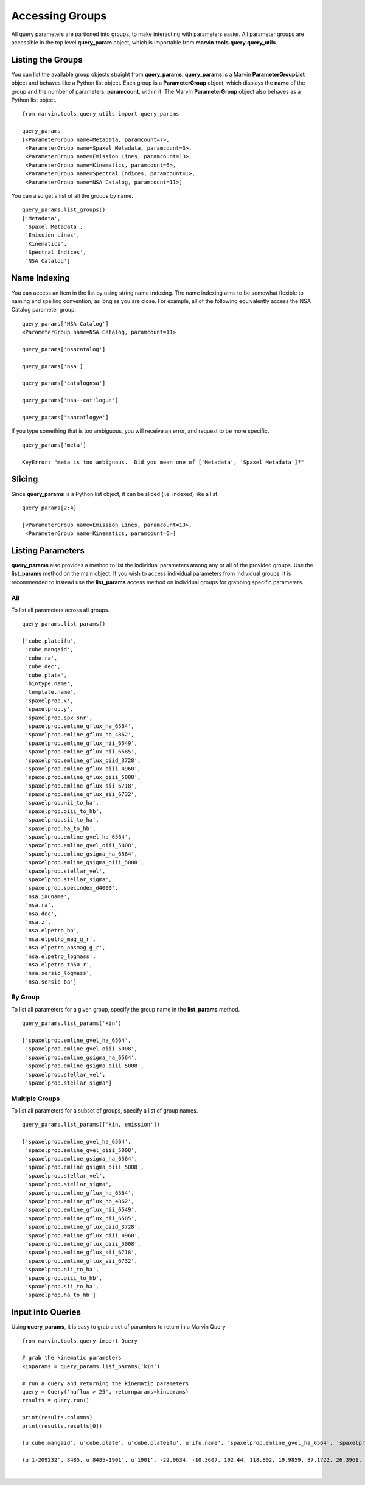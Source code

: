 
.. _marvin-queryparams_groups:

Accessing Groups
================

All query parameters are partioned into groups, to make interacting with parameters easier.  All parameter groups are accessible in the top level **query_param** object, which is importable from **marvin.tools.query.query_utils**.

Listing the Groups
------------------

You can list the available group objects straight from **query_params**.  **query_params** is a Marvin **ParameterGroupList** object and behaves like a Python list object.  Each group is a **ParameterGroup** object, which displays the **name** of the group and the number of parameters, **paramcount**, within it.  The Marvin **ParameterGroup** object also behaves as a Python list object.

::

    from marvin.tools.query_utils import query_params

    query_params
    [<ParameterGroup name=Metadata, paramcount=7>,
     <ParameterGroup name=Spaxel Metadata, paramcount=3>,
     <ParameterGroup name=Emission Lines, paramcount=13>,
     <ParameterGroup name=Kinematics, paramcount=6>,
     <ParameterGroup name=Spectral Indices, paramcount=1>,
     <ParameterGroup name=NSA Catalog, paramcount=11>]

You can also get a list of all the groups by name.

::

    query_params.list_groups()
    ['Metadata',
     'Spaxel Metadata',
     'Emission Lines',
     'Kinematics',
     'Spectral Indices',
     'NSA Catalog']


Name Indexing
-------------

You can access an item in the list by using string name indexing.  The name indexing aims to be somewhat flexible to naming and spelling convention, as long as you are close.  For example, all of the following equivalently access the NSA Catalog parameter group.

::

    query_params['NSA Catalog']
    <ParameterGroup name=NSA Catalog, paramcount=11>

    query_params['nsacatalog']

    query_params['nsa']

    query_params['catalognsa']

    query_params['nsa--cat!logue']

    query_params['sancatlogye']

If you type something that is too ambiguous, you will receive an error, and request to be more specific.

::

    query_params['meta']

    KeyError: "meta is too ambiguous.  Did you mean one of ['Metadata', 'Spaxel Metadata']?"


Slicing
-------

Since **query_params** is a Python list object, it can be sliced (i.e. indexed) like a list.

::

    query_params[2:4]

    [<ParameterGroup name=Emission Lines, paramcount=13>,
     <ParameterGroup name=Kinematics, paramcount=6>]


Listing Parameters
------------------

**query_params** also provides a method to list the individual parameters among any or all of the provided groups.  Use the **list_params** method on the main object.  If you wish to access individual parameters from individual groups, it is recommended to instead use the **list_params** access method on individual groups for grabbing specific parameters.

All
^^^

To list all parameters across all groups.

::

    query_params.list_params()

    ['cube.plateifu',
     'cube.mangaid',
     'cube.ra',
     'cube.dec',
     'cube.plate',
     'bintype.name',
     'template.name',
     'spaxelprop.x',
     'spaxelprop.y',
     'spaxelprop.spx_snr',
     'spaxelprop.emline_gflux_ha_6564',
     'spaxelprop.emline_gflux_hb_4862',
     'spaxelprop.emline_gflux_nii_6549',
     'spaxelprop.emline_gflux_nii_6585',
     'spaxelprop.emline_gflux_oiid_3728',
     'spaxelprop.emline_gflux_oiii_4960',
     'spaxelprop.emline_gflux_oiii_5008',
     'spaxelprop.emline_gflux_sii_6718',
     'spaxelprop.emline_gflux_sii_6732',
     'spaxelprop.nii_to_ha',
     'spaxelprop.oiii_to_hb',
     'spaxelprop.sii_to_ha',
     'spaxelprop.ha_to_hb',
     'spaxelprop.emline_gvel_ha_6564',
     'spaxelprop.emline_gvel_oiii_5008',
     'spaxelprop.emline_gsigma_ha_6564',
     'spaxelprop.emline_gsigma_oiii_5008',
     'spaxelprop.stellar_vel',
     'spaxelprop.stellar_sigma',
     'spaxelprop.specindex_d4000',
     'nsa.iauname',
     'nsa.ra',
     'nsa.dec',
     'nsa.z',
     'nsa.elpetro_ba',
     'nsa.elpetro_mag_g_r',
     'nsa.elpetro_absmag_g_r',
     'nsa.elpetro_logmass',
     'nsa.elpetro_th50_r',
     'nsa.sersic_logmass',
     'nsa.sersic_ba']

By Group
^^^^^^^^

To list all parameters for a given group, specify the group name in the **list_params** method.

::

    query_params.list_params('kin')

    ['spaxelprop.emline_gvel_ha_6564',
     'spaxelprop.emline_gvel_oiii_5008',
     'spaxelprop.emline_gsigma_ha_6564',
     'spaxelprop.emline_gsigma_oiii_5008',
     'spaxelprop.stellar_vel',
     'spaxelprop.stellar_sigma']

Multiple Groups
^^^^^^^^^^^^^^^

To list all parameters for a subset of groups, specify a list of group names.

::

    query_params.list_params(['kin, emission'])

    ['spaxelprop.emline_gvel_ha_6564',
     'spaxelprop.emline_gvel_oiii_5008',
     'spaxelprop.emline_gsigma_ha_6564',
     'spaxelprop.emline_gsigma_oiii_5008',
     'spaxelprop.stellar_vel',
     'spaxelprop.stellar_sigma',
     'spaxelprop.emline_gflux_ha_6564',
     'spaxelprop.emline_gflux_hb_4862',
     'spaxelprop.emline_gflux_nii_6549',
     'spaxelprop.emline_gflux_nii_6585',
     'spaxelprop.emline_gflux_oiid_3728',
     'spaxelprop.emline_gflux_oiii_4960',
     'spaxelprop.emline_gflux_oiii_5008',
     'spaxelprop.emline_gflux_sii_6718',
     'spaxelprop.emline_gflux_sii_6732',
     'spaxelprop.nii_to_ha',
     'spaxelprop.oiii_to_hb',
     'spaxelprop.sii_to_ha',
     'spaxelprop.ha_to_hb']

Input into Queries
------------------

Using **query_params**, it is easy to grab a set of paramters to return in a Marvin Query

::

    from marvin.tools.query import Query

    # grab the kinematic parameters
    kinparams = query_params.list_params('kin')

    # run a query and returning the kinematic parameters
    query = Query('haflux > 25', returnparams=kinparams)
    results = query.run()

    print(results.columns)
    print(results.results[0])

    [u'cube.mangaid', u'cube.plate', u'cube.plateifu', u'ifu.name', 'spaxelprop.emline_gvel_ha_6564', 'spaxelprop.emline_gvel_oiii_5008', 'spaxelprop.emline_gsigma_ha_6564', 'spaxelprop.emline_gsigma_oiii_5008', 'spaxelprop.stellar_vel', 'spaxelprop.stellar_sigma', u'emline_gflux_ha_6564', u'spaxelprop.x', u'spaxelprop.y']

    (u'1-209232', 8485, u'8485-1901', u'1901', -22.0634, -10.3607, 102.44, 118.802, 19.9859, 87.1722, 26.3961, 16, 16)





|
